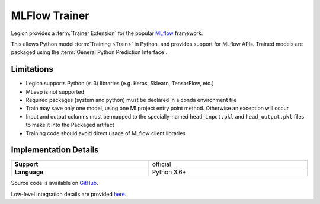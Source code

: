 .. _mod_dev_using_mlflow-section:

==============
MLFlow Trainer
==============

Legion provides a :term:`Trainer Extension` for the popular `MLflow <https://www.mlflow.org/>`_ framework.

This allows Python model :term:`Training <Train>` in Python, and provides support for MLflow APIs. Trained models are
packaged using the :term:`General Python Prediction Interface`.

Limitations
-----------

- Legion supports Python (v. 3) libraries (e.g. Keras, Sklearn, TensorFlow, etc.)
- MLeap is not supported
- Required packages (system and python) must be declared in a conda environment file
- Train may save only one model, using one MLproject entry point method. Otherwise an exception will occur
- Input and output columns must be mapped to the specially-named ``head_input.pkl`` and ``head_output.pkl`` files to make it into the Packaged artifact
- Training code should avoid direct usage of MLflow client libraries

Implementation Details
----------------------

.. csv-table::
   :stub-columns: 1
   :width: 100%

    "Support", "official"
    "Language", "Python 3.6+"

Source code is available on `GitHub <https://github.com/legion-platform/legion-mlflow>`_.

Low-level integration details are provided `here <https://github.com/legion-platform/legion-mlflow>`_.
